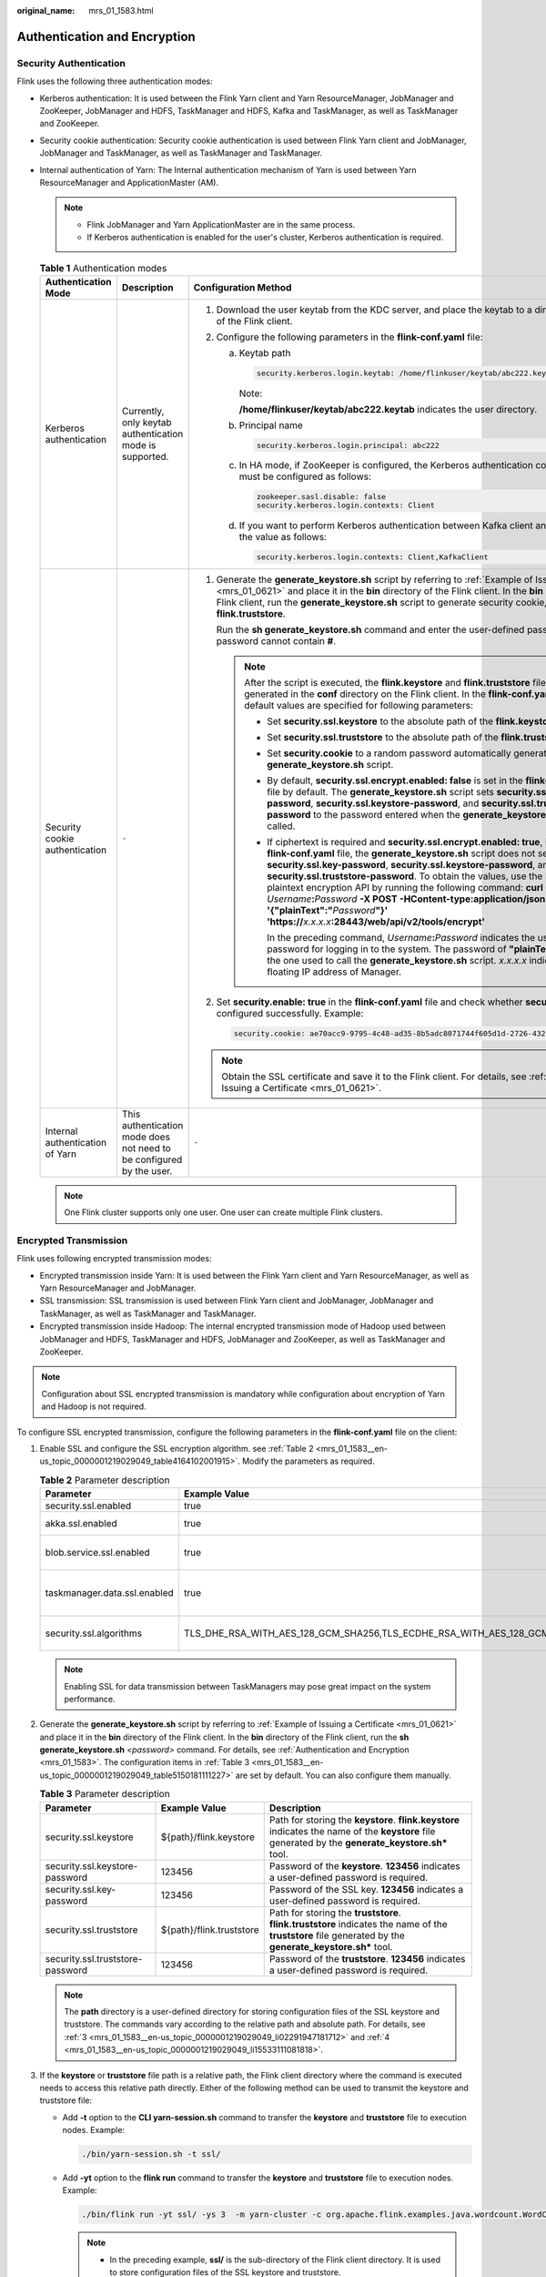 :original_name: mrs_01_1583.html

.. _mrs_01_1583:

Authentication and Encryption
=============================

Security Authentication
-----------------------

Flink uses the following three authentication modes:

-  Kerberos authentication: It is used between the Flink Yarn client and Yarn ResourceManager, JobManager and ZooKeeper, JobManager and HDFS, TaskManager and HDFS, Kafka and TaskManager, as well as TaskManager and ZooKeeper.
-  Security cookie authentication: Security cookie authentication is used between Flink Yarn client and JobManager, JobManager and TaskManager, as well as TaskManager and TaskManager.
-  Internal authentication of Yarn: The Internal authentication mechanism of Yarn is used between Yarn ResourceManager and ApplicationMaster (AM).

   .. note::

      -  Flink JobManager and Yarn ApplicationMaster are in the same process.
      -  If Kerberos authentication is enabled for the user's cluster, Kerberos authentication is required.

   .. table:: **Table 1** Authentication modes

      +---------------------------------+----------------------------------------------------------------------+--------------------------------------------------------------------------------------------------------------------------------------------------------------------------------------------------------------------------------------------------------------------------------------------------------------------------------------------------------------------------------------------------------------------------------------------------------------------------------------------------------------------------------------------------------------------------------------+
      | Authentication Mode             | Description                                                          | Configuration Method                                                                                                                                                                                                                                                                                                                                                                                                                                                                                                                                                                 |
      +=================================+======================================================================+======================================================================================================================================================================================================================================================================================================================================================================================================================================================================================================================================================================================+
      | Kerberos authentication         | Currently, only keytab authentication mode is supported.             | #. Download the user keytab from the KDC server, and place the keytab to a directory on the host of the Flink client.                                                                                                                                                                                                                                                                                                                                                                                                                                                                |
      |                                 |                                                                      | #. Configure the following parameters in the **flink-conf.yaml** file:                                                                                                                                                                                                                                                                                                                                                                                                                                                                                                               |
      |                                 |                                                                      |                                                                                                                                                                                                                                                                                                                                                                                                                                                                                                                                                                                      |
      |                                 |                                                                      |    a. Keytab path                                                                                                                                                                                                                                                                                                                                                                                                                                                                                                                                                                    |
      |                                 |                                                                      |                                                                                                                                                                                                                                                                                                                                                                                                                                                                                                                                                                                      |
      |                                 |                                                                      |       .. code-block::                                                                                                                                                                                                                                                                                                                                                                                                                                                                                                                                                                |
      |                                 |                                                                      |                                                                                                                                                                                                                                                                                                                                                                                                                                                                                                                                                                                      |
      |                                 |                                                                      |          security.kerberos.login.keytab: /home/flinkuser/keytab/abc222.keytab                                                                                                                                                                                                                                                                                                                                                                                                                                                                                                        |
      |                                 |                                                                      |                                                                                                                                                                                                                                                                                                                                                                                                                                                                                                                                                                                      |
      |                                 |                                                                      |       Note:                                                                                                                                                                                                                                                                                                                                                                                                                                                                                                                                                                          |
      |                                 |                                                                      |                                                                                                                                                                                                                                                                                                                                                                                                                                                                                                                                                                                      |
      |                                 |                                                                      |       **/home/flinkuser/keytab/abc222.keytab** indicates the user directory.                                                                                                                                                                                                                                                                                                                                                                                                                                                                                                         |
      |                                 |                                                                      |                                                                                                                                                                                                                                                                                                                                                                                                                                                                                                                                                                                      |
      |                                 |                                                                      |    b. Principal name                                                                                                                                                                                                                                                                                                                                                                                                                                                                                                                                                                 |
      |                                 |                                                                      |                                                                                                                                                                                                                                                                                                                                                                                                                                                                                                                                                                                      |
      |                                 |                                                                      |       .. code-block::                                                                                                                                                                                                                                                                                                                                                                                                                                                                                                                                                                |
      |                                 |                                                                      |                                                                                                                                                                                                                                                                                                                                                                                                                                                                                                                                                                                      |
      |                                 |                                                                      |          security.kerberos.login.principal: abc222                                                                                                                                                                                                                                                                                                                                                                                                                                                                                                                                   |
      |                                 |                                                                      |                                                                                                                                                                                                                                                                                                                                                                                                                                                                                                                                                                                      |
      |                                 |                                                                      |    c. In HA mode, if ZooKeeper is configured, the Kerberos authentication configuration items must be configured as follows:                                                                                                                                                                                                                                                                                                                                                                                                                                                         |
      |                                 |                                                                      |                                                                                                                                                                                                                                                                                                                                                                                                                                                                                                                                                                                      |
      |                                 |                                                                      |       .. code-block::                                                                                                                                                                                                                                                                                                                                                                                                                                                                                                                                                                |
      |                                 |                                                                      |                                                                                                                                                                                                                                                                                                                                                                                                                                                                                                                                                                                      |
      |                                 |                                                                      |          zookeeper.sasl.disable: false                                                                                                                                                                                                                                                                                                                                                                                                                                                                                                                                               |
      |                                 |                                                                      |          security.kerberos.login.contexts: Client                                                                                                                                                                                                                                                                                                                                                                                                                                                                                                                                    |
      |                                 |                                                                      |                                                                                                                                                                                                                                                                                                                                                                                                                                                                                                                                                                                      |
      |                                 |                                                                      |    d. If you want to perform Kerberos authentication between Kafka client and Kafka broker, set the value as follows:                                                                                                                                                                                                                                                                                                                                                                                                                                                                |
      |                                 |                                                                      |                                                                                                                                                                                                                                                                                                                                                                                                                                                                                                                                                                                      |
      |                                 |                                                                      |       .. code-block::                                                                                                                                                                                                                                                                                                                                                                                                                                                                                                                                                                |
      |                                 |                                                                      |                                                                                                                                                                                                                                                                                                                                                                                                                                                                                                                                                                                      |
      |                                 |                                                                      |          security.kerberos.login.contexts: Client,KafkaClient                                                                                                                                                                                                                                                                                                                                                                                                                                                                                                                        |
      +---------------------------------+----------------------------------------------------------------------+--------------------------------------------------------------------------------------------------------------------------------------------------------------------------------------------------------------------------------------------------------------------------------------------------------------------------------------------------------------------------------------------------------------------------------------------------------------------------------------------------------------------------------------------------------------------------------------+
      | Security cookie authentication  | ``-``                                                                | #. Generate the **generate_keystore.sh** script by referring to :ref:`Example of Issuing a Certificate <mrs_01_0621>` and place it in the **bin** directory of the Flink client. In the **bin** directory of the Flink client, run the **generate_keystore.sh** script to generate security cookie, **flink.keystore**, and **flink.truststore**.                                                                                                                                                                                                                                    |
      |                                 |                                                                      |                                                                                                                                                                                                                                                                                                                                                                                                                                                                                                                                                                                      |
      |                                 |                                                                      |    Run the **sh generate_keystore.sh** command and enter the user-defined password. The password cannot contain **#**.                                                                                                                                                                                                                                                                                                                                                                                                                                                               |
      |                                 |                                                                      |                                                                                                                                                                                                                                                                                                                                                                                                                                                                                                                                                                                      |
      |                                 |                                                                      |    .. note::                                                                                                                                                                                                                                                                                                                                                                                                                                                                                                                                                                         |
      |                                 |                                                                      |                                                                                                                                                                                                                                                                                                                                                                                                                                                                                                                                                                                      |
      |                                 |                                                                      |       After the script is executed, the **flink.keystore** and **flink.truststore** files are generated in the **conf** directory on the Flink client. In the **flink-conf.yaml** file, default values are specified for following parameters:                                                                                                                                                                                                                                                                                                                                       |
      |                                 |                                                                      |                                                                                                                                                                                                                                                                                                                                                                                                                                                                                                                                                                                      |
      |                                 |                                                                      |       -  Set **security.ssl.keystore** to the absolute path of the **flink.keystore** file.                                                                                                                                                                                                                                                                                                                                                                                                                                                                                          |
      |                                 |                                                                      |       -  Set **security.ssl.truststore** to the absolute path of the **flink.truststore** file.                                                                                                                                                                                                                                                                                                                                                                                                                                                                                      |
      |                                 |                                                                      |                                                                                                                                                                                                                                                                                                                                                                                                                                                                                                                                                                                      |
      |                                 |                                                                      |       -  Set **security.cookie** to a random password automatically generated by the **generate_keystore.sh** script.                                                                                                                                                                                                                                                                                                                                                                                                                                                                |
      |                                 |                                                                      |       -  By default, **security.ssl.encrypt.enabled: false** is set in the **flink-conf.yaml** file by default. The **generate_keystore.sh** script sets **security.ssl.key-password**, **security.ssl.keystore-password**, and **security.ssl.truststore-password** to the password entered when the **generate_keystore.sh** script is called.                                                                                                                                                                                                                                     |
      |                                 |                                                                      |                                                                                                                                                                                                                                                                                                                                                                                                                                                                                                                                                                                      |
      |                                 |                                                                      |       -  If ciphertext is required and **security.ssl.encrypt.enabled: true**, is set in the **flink-conf.yaml** file, the **generate_keystore.sh** script does not set **security.ssl.key-password**, **security.ssl.keystore-password**, and **security.ssl.truststore-password**. To obtain the values, use the Manager plaintext encryption API by running the following command: **curl -k -i -u** *Username*\ **:**\ *Password* **-X POST -HContent-type:application/json -d '{"plainText":"**\ *Password*\ **"}' 'https://**\ *x.x.x.x*\ **:28443/web/api/v2/tools/encrypt'** |
      |                                 |                                                                      |                                                                                                                                                                                                                                                                                                                                                                                                                                                                                                                                                                                      |
      |                                 |                                                                      |          In the preceding command, *Username*\ **:**\ *Password* indicates the user name and password for logging in to the system. The password of **"plainText"** indicates the one used to call the **generate_keystore.sh** script. *x.x.x.x* indicates the floating IP address of Manager.                                                                                                                                                                                                                                                                                      |
      |                                 |                                                                      |                                                                                                                                                                                                                                                                                                                                                                                                                                                                                                                                                                                      |
      |                                 |                                                                      | #. Set **security.enable: true** in the **flink-conf.yaml** file and check whether **security cookie** is configured successfully. Example:                                                                                                                                                                                                                                                                                                                                                                                                                                          |
      |                                 |                                                                      |                                                                                                                                                                                                                                                                                                                                                                                                                                                                                                                                                                                      |
      |                                 |                                                                      |    .. code-block::                                                                                                                                                                                                                                                                                                                                                                                                                                                                                                                                                                   |
      |                                 |                                                                      |                                                                                                                                                                                                                                                                                                                                                                                                                                                                                                                                                                                      |
      |                                 |                                                                      |       security.cookie: ae70acc9-9795-4c48-ad35-8b5adc8071744f605d1d-2726-432e-88ae-dd39bfec40a9                                                                                                                                                                                                                                                                                                                                                                                                                                                                                      |
      |                                 |                                                                      |                                                                                                                                                                                                                                                                                                                                                                                                                                                                                                                                                                                      |
      |                                 |                                                                      | .. note::                                                                                                                                                                                                                                                                                                                                                                                                                                                                                                                                                                            |
      |                                 |                                                                      |                                                                                                                                                                                                                                                                                                                                                                                                                                                                                                                                                                                      |
      |                                 |                                                                      |    Obtain the SSL certificate and save it to the Flink client. For details, see :ref:`Example of Issuing a Certificate <mrs_01_0621>`.                                                                                                                                                                                                                                                                                                                                                                                                                                               |
      +---------------------------------+----------------------------------------------------------------------+--------------------------------------------------------------------------------------------------------------------------------------------------------------------------------------------------------------------------------------------------------------------------------------------------------------------------------------------------------------------------------------------------------------------------------------------------------------------------------------------------------------------------------------------------------------------------------------+
      | Internal authentication of Yarn | This authentication mode does not need to be configured by the user. | ``-``                                                                                                                                                                                                                                                                                                                                                                                                                                                                                                                                                                                |
      +---------------------------------+----------------------------------------------------------------------+--------------------------------------------------------------------------------------------------------------------------------------------------------------------------------------------------------------------------------------------------------------------------------------------------------------------------------------------------------------------------------------------------------------------------------------------------------------------------------------------------------------------------------------------------------------------------------------+

   .. note::

      One Flink cluster supports only one user. One user can create multiple Flink clusters.

.. _mrs_01_1583__en-us_topic_0000001219029049_section270112348585:

Encrypted Transmission
----------------------

Flink uses following encrypted transmission modes:

-  Encrypted transmission inside Yarn: It is used between the Flink Yarn client and Yarn ResourceManager, as well as Yarn ResourceManager and JobManager.
-  SSL transmission: SSL transmission is used between Flink Yarn client and JobManager, JobManager and TaskManager, as well as TaskManager and TaskManager.
-  Encrypted transmission inside Hadoop: The internal encrypted transmission mode of Hadoop used between JobManager and HDFS, TaskManager and HDFS, JobManager and ZooKeeper, as well as TaskManager and ZooKeeper.

.. note::

   Configuration about SSL encrypted transmission is mandatory while configuration about encryption of Yarn and Hadoop is not required.

To configure SSL encrypted transmission, configure the following parameters in the **flink-conf.yaml** file on the client:

#. Enable SSL and configure the SSL encryption algorithm. see :ref:`Table 2 <mrs_01_1583__en-us_topic_0000001219029049_table4164102001915>`. Modify the parameters as required.

   .. _mrs_01_1583__en-us_topic_0000001219029049_table4164102001915:

   .. table:: **Table 2** Parameter description

      +------------------------------+-----------------------------------------------------------------------------------------------------------------------------------------------------+------------------------------------------------+
      | Parameter                    | Example Value                                                                                                                                       | Description                                    |
      +==============================+=====================================================================================================================================================+================================================+
      | security.ssl.enabled         | true                                                                                                                                                | Enable SSL.                                    |
      +------------------------------+-----------------------------------------------------------------------------------------------------------------------------------------------------+------------------------------------------------+
      | akka.ssl.enabled             | true                                                                                                                                                | Enable Akka SSL.                               |
      +------------------------------+-----------------------------------------------------------------------------------------------------------------------------------------------------+------------------------------------------------+
      | blob.service.ssl.enabled     | true                                                                                                                                                | Enable SSL for the Blob channel.               |
      +------------------------------+-----------------------------------------------------------------------------------------------------------------------------------------------------+------------------------------------------------+
      | taskmanager.data.ssl.enabled | true                                                                                                                                                | Enable SSL transmissions between TaskManagers. |
      +------------------------------+-----------------------------------------------------------------------------------------------------------------------------------------------------+------------------------------------------------+
      | security.ssl.algorithms      | TLS_DHE_RSA_WITH_AES_128_GCM_SHA256,TLS_ECDHE_RSA_WITH_AES_128_GCM_SHA256,TLS_DHE_RSA_WITH_AES_256_GCM_SHA384,TLS_ECDHE_RSA_WITH_AES_256_GCM_SHA384 | Configure the SSL encryption algorithm.        |
      +------------------------------+-----------------------------------------------------------------------------------------------------------------------------------------------------+------------------------------------------------+

   .. note::

      Enabling SSL for data transmission between TaskManagers may pose great impact on the system performance.

#. Generate the **generate_keystore.sh** script by referring to :ref:`Example of Issuing a Certificate <mrs_01_0621>` and place it in the **bin** directory of the Flink client. In the **bin** directory of the Flink client, run the **sh generate_keystore.sh** *<password>* command. For details, see :ref:`Authentication and Encryption <mrs_01_1583>`. The configuration items in :ref:`Table 3 <mrs_01_1583__en-us_topic_0000001219029049_table5150181111227>` are set by default. You can also configure them manually.

   .. _mrs_01_1583__en-us_topic_0000001219029049_table5150181111227:

   .. table:: **Table 3** Parameter description

      +----------------------------------+--------------------------+-----------------------------------------------------------------------------------------------------------------------------------------------------------+
      | Parameter                        | Example Value            | Description                                                                                                                                               |
      +==================================+==========================+===========================================================================================================================================================+
      | security.ssl.keystore            | ${path}/flink.keystore   | Path for storing the **keystore**. **flink.keystore** indicates the name of the **keystore** file generated by the **generate_keystore.sh\*** tool.       |
      +----------------------------------+--------------------------+-----------------------------------------------------------------------------------------------------------------------------------------------------------+
      | security.ssl.keystore-password   | 123456                   | Password of the **keystore**. **123456** indicates a user-defined password is required.                                                                   |
      +----------------------------------+--------------------------+-----------------------------------------------------------------------------------------------------------------------------------------------------------+
      | security.ssl.key-password        | 123456                   | Password of the SSL key. **123456** indicates a user-defined password is required.                                                                        |
      +----------------------------------+--------------------------+-----------------------------------------------------------------------------------------------------------------------------------------------------------+
      | security.ssl.truststore          | ${path}/flink.truststore | Path for storing the **truststore**. **flink.truststore** indicates the name of the **truststore** file generated by the **generate_keystore.sh\*** tool. |
      +----------------------------------+--------------------------+-----------------------------------------------------------------------------------------------------------------------------------------------------------+
      | security.ssl.truststore-password | 123456                   | Password of the **truststore**. **123456** indicates a user-defined password is required.                                                                 |
      +----------------------------------+--------------------------+-----------------------------------------------------------------------------------------------------------------------------------------------------------+

   .. note::

      The **path** directory is a user-defined directory for storing configuration files of the SSL keystore and truststore. The commands vary according to the relative path and absolute path. For details, see :ref:`3 <mrs_01_1583__en-us_topic_0000001219029049_li02291947181712>` and :ref:`4 <mrs_01_1583__en-us_topic_0000001219029049_li15533111081818>`.

#. .. _mrs_01_1583__en-us_topic_0000001219029049_li02291947181712:

   If the **keystore** or **truststore** file path is a relative path, the Flink client directory where the command is executed needs to access this relative path directly. Either of the following method can be used to transmit the keystore and truststore file:

   -  Add **-t** option to the **CLI yarn-session.sh** command to transfer the **keystore** and **truststore** file to execution nodes. Example:

      .. code-block::

         ./bin/yarn-session.sh -t ssl/

   -  Add **-yt** option to the **flink run** command to transfer the **keystore** and **truststore** file to execution nodes. Example:

      .. code-block::

         ./bin/flink run -yt ssl/ -ys 3  -m yarn-cluster -c org.apache.flink.examples.java.wordcount.WordCount /opt/client/Flink/flink/examples/batch/WordCount.jar

      .. note::

         -  In the preceding example, **ssl/** is the sub-directory of the Flink client directory. It is used to store configuration files of the SSL keystore and truststore.
         -  The relative path of **ssl/** must be accessible from the current path where the Flink client command is run.

#. .. _mrs_01_1583__en-us_topic_0000001219029049_li15533111081818:

   If the keystore or truststore file path is an absolute path, the keystore and truststore files must exist in the absolute path on Flink Client and all nodes.

   Either of the following methods can be used to execute applications. The **-t** or **-yt** option does not need to be added to transmit the **keystore** and **truststore** files.

   -  Run the **CLI yarn-session.sh** command of Flink to execute applications. Example:

      .. code-block::

         ./bin/yarn-session.sh

   -  Run the **Flink run** command to execute applications. Example:

      .. code-block::

         ./bin/flink run  -ys 3 -m yarn-cluster -c org.apache.flink.examples.java.wordcount.WordCount /opt/client/Flink/flink/examples/batch/WordCount.jar
